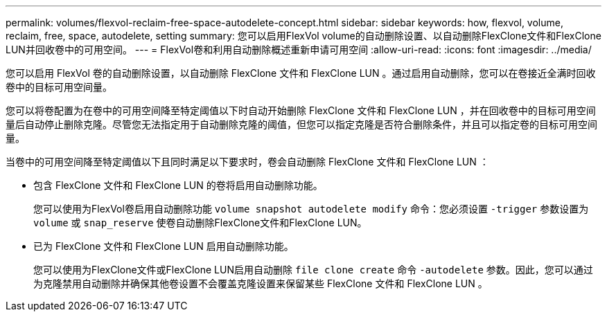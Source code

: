 ---
permalink: volumes/flexvol-reclaim-free-space-autodelete-concept.html 
sidebar: sidebar 
keywords: how, flexvol, volume, reclaim, free, space, autodelete, setting 
summary: 您可以启用FlexVol volume的自动删除设置、以自动删除FlexClone文件和FlexClone LUN并回收卷中的可用空间。 
---
= FlexVol卷和利用自动删除概述重新申请可用空间
:allow-uri-read: 
:icons: font
:imagesdir: ../media/


[role="lead"]
您可以启用 FlexVol 卷的自动删除设置，以自动删除 FlexClone 文件和 FlexClone LUN 。通过启用自动删除，您可以在卷接近全满时回收卷中的目标可用空间量。

您可以将卷配置为在卷中的可用空间降至特定阈值以下时自动开始删除 FlexClone 文件和 FlexClone LUN ，并在回收卷中的目标可用空间量后自动停止删除克隆。尽管您无法指定用于自动删除克隆的阈值，但您可以指定克隆是否符合删除条件，并且可以指定卷的目标可用空间量。

当卷中的可用空间降至特定阈值以下且同时满足以下要求时，卷会自动删除 FlexClone 文件和 FlexClone LUN ：

* 包含 FlexClone 文件和 FlexClone LUN 的卷将启用自动删除功能。
+
您可以使用为FlexVol卷启用自动删除功能 `volume snapshot autodelete modify` 命令：您必须设置 `-trigger` 参数设置为 `volume` 或 `snap_reserve` 使卷自动删除FlexClone文件和FlexClone LUN。

* 已为 FlexClone 文件和 FlexClone LUN 启用自动删除功能。
+
您可以使用为FlexClone文件或FlexClone LUN启用自动删除 `file clone create` 命令 `-autodelete` 参数。因此，您可以通过为克隆禁用自动删除并确保其他卷设置不会覆盖克隆设置来保留某些 FlexClone 文件和 FlexClone LUN 。



